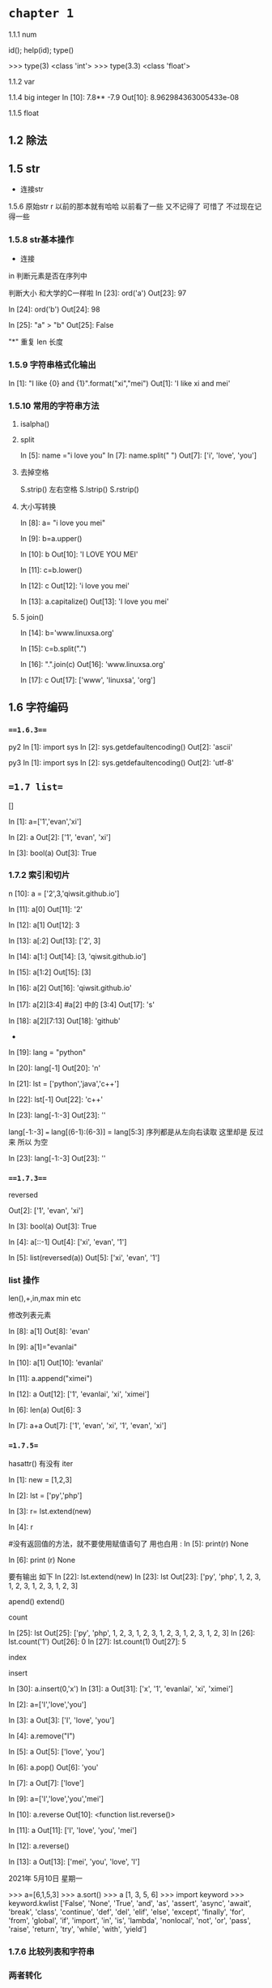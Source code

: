 
* =chapter 1=


1.1.1 num

id(); help(id); type()

>>> type(3)
<class 'int'>
>>> type(3.3)
<class 'float'>

1.1.2 var

1.1.4 big integer
In [10]: 7.8** -7.9
Out[10]: 8.962984363005433e-08

1.1.5 float



** 1.2 除法

** 1.5 str
+ 连接str

1.5.6 原始str     r 以前的那本就有哈哈  以前看了一些 又不记得了 可惜了 不过现在记得一些

*** 1.5.8 str基本操作
+ 连接 

in 判断元素是否在序列中

判断大小 和大学的C一样啦
In [23]: ord('a')
Out[23]: 97

In [24]: ord('b')
Out[24]: 98

In [25]: "a"  > "b"
Out[25]: False


"*" 重复
len 长度

***  1.5.9 字符串格式化输出 

In [1]: "I like {0} and {1}".format("xi","mei")
Out[1]: 'I like xi and mei'



*** 1.5.10 常用的字符串方法

**** isalpha()

**** split
In [5]: name ="i love you"
In [7]: name.split(" ")
Out[7]: ['i', 'love', 'you']

**** 去掉空格
S.strip() 左右空格
S.lstrip() 
S.rstrip()

**** 大小写转换

In [8]: a= "i love you mei"

In [9]: b=a.upper()

In [10]: b
Out[10]: 'I LOVE YOU MEI'


In [11]: c=b.lower()

In [12]: c
Out[12]: 'i love you mei'

In [13]: a.capitalize()
Out[13]: 'I love you mei'



**** 5 join()

In [14]: b='www.linuxsa.org'

In [15]: c=b.split(".")

In [16]: ".".join(c)
Out[16]: 'www.linuxsa.org'

In [17]: c
Out[17]: ['www', 'linuxsa', 'org']


** 1.6 字符编码 


*** ===1.6.3===

py2 
In [1]: import sys 
In [2]: sys.getdefaultencoding()
Out[2]: 'ascii'

py3
In [1]: import sys
In [2]: sys.getdefaultencoding()
Out[2]: 'utf-8'


** ==1.7 list==
[]

In [1]: a=['1','evan','xi']

In [2]: a
Out[2]: ['1', 'evan', 'xi']

In [3]: bool(a)
Out[3]: True

*** 1.7.2 索引和切片

n [10]: a = ['2',3,'qiwsit.github.io']

In [11]: a[0]
Out[11]: '2'

In [12]: a[1]
Out[12]: 3

In [13]: a[:2]
Out[13]: ['2', 3]

In [14]: a[1:]
Out[14]: [3, 'qiwsit.github.io']

In [15]: a[1:2]
Out[15]: [3]

In [16]: a[2]
Out[16]: 'qiwsit.github.io'

In [17]: a[2][3:4]   #a[2] 中的 [3:4]
Out[17]: 's'

In [18]: a[2][7:13]
Out[18]: 'github'

-

In [19]: lang = "python"

In [20]: lang[-1]
Out[20]: 'n'

In [21]: lst = ['python','java','c++']

In [22]: lst[-1]
Out[22]: 'c++'

In [23]: lang[-1:-3]
Out[23]: ''

lang[-1:-3] ===  lang[(6-1):(6-3)] = lang[5:3]
 序列都是从左向右读取  这里却是 反过来 所以 为空 

In [23]: lang[-1:-3]
Out[23]: ''

***  ===1.7.3===
reversed 

Out[2]: ['1', 'evan', 'xi']

In [3]: bool(a)
Out[3]: True

In [4]: a[::-1]
Out[4]: ['xi', 'evan', '1']

In [5]: list(reversed(a))
Out[5]: ['xi', 'evan', '1']

*** list 操作
len(),+,in,max min etc 

修改列表元素

In [8]: a[1]
Out[8]: 'evan'

In [9]: a[1]="evanlai"

In [10]: a[1]
Out[10]: 'evanlai'

In [11]: a.append("ximei")

In [12]: a
Out[12]: ['1', 'evanlai', 'xi', 'ximei']



In [6]: len(a)
Out[6]: 3

In [7]: a+a
Out[7]: ['1', 'evan', 'xi', '1', 'evan', 'xi']


*** ==1.7.5==

hasattr() 有没有 iter 

In [1]: new = [1,2,3]

In [2]: lst = ['py','php']

In [3]: r= lst.extend(new)

In [4]: r

#没有返回值的方法，就不要使用赋值语句了 用也白用 :
In [5]: print(r)
None

In [6]: print (r)
None

要有输出 如下 
In [22]: lst.extend(new)
In [23]: lst
Out[23]: ['py', 'php', 1, 2, 3, 1, 2, 3, 1, 2, 3, 1, 2, 3]


apend()  extend()


count  

In [25]: lst
Out[25]: ['py', 'php', 1, 2, 3, 1, 2, 3, 1, 2, 3, 1, 2, 3, 1, 2, 3]
In [26]: lst.count('1')
Out[26]: 0
In [27]: lst.count(1)
Out[27]: 5

index 


insert 

In [30]: a.insert(0,'x')
In [31]: a
Out[31]: ['x', '1', 'evanlai', 'xi', 'ximei']

In [2]: a=['I','love','you']

In [3]: a
Out[3]: ['I', 'love', 'you']

In [4]: a.remove("I")

In [5]: a
Out[5]: ['love', 'you']

In [6]: a.pop()
Out[6]: 'you'

In [7]: a
Out[7]: ['love']

In [9]: a=['I','love','you','mei']

In [10]: a.reverse
Out[10]: <function list.reverse()>

In [11]: a
Out[11]: ['I', 'love', 'you', 'mei']

In [12]: a.reverse()

In [13]: a
Out[13]: ['mei', 'you', 'love', 'I']

2021年 5月10日 星期一

>>> a=[6,1,5,3]
>>> a.sort()
>>> a
[1, 3, 5, 6]
>>> import keyword
>>> keyword.kwlist
['False', 'None', 'True', 'and', 'as', 'assert', 'async', 'await', 'break', 'class', 'continue', 'def', 'del', 'elif', 'else', 'except', 'finally', 'for', 'from', 'global', 'if', 'import', 'in', 'is', 'lambda', 'nonlocal', 'not', 'or', 'pass', 'raise', 'return', 'try', 'while', 'with', 'yield']

*** 1.7.6 比较列表和字符串

*** 两者转化
    str.split()
>> line="hello, I love you"
>>> line.split(",")
['hello', ' I love you']

"[sep]".join(list)  是str的方法，不是list的方法 
 和上面相反 list 变str
>>> name=['us','uk']
>>> ".".join(name)
'us.uk'

>>> " ".join(name)
'us uk'


** 1.8 tuple

In [1]: t=123,'evan',["love","you"]

In [2]: t
Out[2]: (123, 'evan', ['love', 'you'])

In [3]: type(t)
Out[3]: tuple

In [4]: s="evan"

In [5]: s
Out[5]: 'evan'

In [6]: type(s)
Out[6]: str


*** 1.8.2  索引和切片   

In [7]: t=(1,'23',[123,'abc'],('python'),'evan')

In [8]: t[2]
Out[8]: [123, 'abc']

In [9]: t[1:]
Out[9]: ('23', [123, 'abc'], 'python', 'evan')

In [10]: t[2][1]
Out[10]: 'abc'


Note 当元组中只有一个元素时,元素后面要加, 不然是int  


** 1.9 dict

*** 创建字典 
mydict={}



In [1]: name=(["1","google"],["2","bing"])

In [2]: type(name)
Out[2]: tuple

In [3]: website=dict(name)

In [4]: website
Out[4]: {'1': 'google', '2': 'bing'}

In [5]: type(website)
Out[5]: dict

*** 1.9.2 访问字典的值

In [1]: person={'name2': 'mei','name':'evan','language':'py','site':'linuxsa.org'}

In [2]: person['name']
Out[2]: 'evan'


*** 基本操作

In [3]: city_code={'suzhou':'0512','beijin':'011','shanghai':'012','tangshan':'0315'}

In [4]: city_code
Out[4]: {'suzhou': '0512', 'beijin': '011', 'shanghai': '012', 'tangshan': '0315'}

In [5]: city_code['beijin']="010"

In [6]: city_code
Out[6]: {'suzhou': '0512', 'beijin': '010', 'shanghai': '012', 'tangshan': '0315'}


In [9]: city_code
Out[9]: 
{'suzhou': '0512',
 'beijin': '010',
 'shanghai': '012',
 'tangshan': '0315',
 'nanjing': '025'}

In [10]: del city_code["shanghai"]

In [11]: city_code
Out[11]: {'suzhou': '0512', 'beijin': '010', 'tangshan': '0315', 'nanjing': '025'}


in 

In [12]: shanghai in city_code
---------------------------------------------------------------------------
NameError                                 Traceback (most recent call last)
<ipython-input-12-bd1f040640ee> in <module>
----> 1 shanghai in city_code

NameError: name 'shanghai' is not defined

In [13]: "shanghai" in city_code
Out[13]: False


***  字符串格式化输出 

In [14]: "suzhou is a  beautiful city, its area cdode is {suzhou}".format(**city_code)
Out[14]: 'suzhou is a  beautiful city, its area cdode is 0512'


*** 1.9.5 字典的方法

1.copy 

In [15]: ad={"name":"evan","lang":"python"}

In [16]: bd=ad

In [17]: bd
Out[17]: {'name': 'evan', 'lang': 'python'}

In [18]: id(ad)
Out[18]: 139725632610816

In [19]: id(bd)
Out[19]: 139725632610816


In [20]: cd =ad.copy()

In [21]: cd
Out[21]: {'name': 'evan', 'lang': 'python'}

In [22]: id(cd)
Out[22]: 139725632878336


In [23]: cd["name"]="linuxsa.org"

In [24]: cd
Out[24]: {'name': 'linuxsa.org', 'lang': 'python'}

In [25]: ad
Out[25]: {'name': 'evan', 'lang': 'python'}


In [26]: bd
Out[26]: {'name': 'evan', 'lang': 'python'}

In [27]: bd["name"]="mei"

In [28]: ad
Out[28]: {'name': 'mei', 'lang': 'python'}

In [29]: bd
Out[29]: {'name': 'mei', 'lang': 'python'}

bd=ad 得到是引用同一个对象


In [30]: x={"name":"qi","lang":["py","java","c"]}

In [31]: y=x.copy()

In [32]: y
Out[32]: {'name': 'qi', 'lang': ['py', 'java', 'c']}

In [33]: id(x)
Out[33]: 139725630257984

In [34]: id(y)
Out[34]: 139725631495744


删除 y 影响了x呀 

In [35]: y["lang"].remove("c")

In [36]: y
Out[36]: {'name': 'qi', 'lang': ['py', 'java']}

In [37]: x
Out[37]: {'name': 'qi', 'lang': ['py', 'java']}



但是改变name 又不影响哦 
In [38]: y["name"]="laoqi"

In [39]: y
Out[39]: {'name': 'laoqi', 'lang': ['py', 'java']}

In [40]: x
Out[40]: {'name': 'qi', 'lang': ['py', 'java']}

原因  
可见 列表是同一个对象 , 另外一个str 不是  同一个对象 

一般是列表这些str num 复合而成的是复制了引用 
In [41]: id(x["lang"])
Out[41]: 139725629544448

In [42]: id(y["lang"])
Out[42]: 139725629544448

In [43]: 

In [43]: id(x["name"])
Out[43]: 139725630511472



deep copy  解决这个可能是引用的问题 
import coy 
z=copy.deepcopy(x)

In [44]: id(y["name"])
Out[44]: 139725630720176



不错 坚持看完了copy  后面的理解部分

2. clear 

In [9]: a={"name":"mei"}
In [10]: a.clear()
In [11]: a
Out[11]: {}

get and setdefault


In [12]: d={'lang':'py'}

In [16]: d.get('lang')
Out[16]: 'py'

有一个会报错的 

In [17]: d.get('name')

In [18]: 

In [18]: d["name"]
---------------------------------------------------------------------------
KeyError                                  Traceback (most recent call last)
<ipython-input-18-3dc752b20a59> in <module>
----> 1 d["name"]

KeyError: 'name'



In [19]: d
Out[19]: {'lang': 'py'}

In [20]: d.setdefault("lang")
Out[20]: 'py'

In [21]: d.setdefault("name","evan")
Out[21]: 'evan'

In [22]: d
Out[22]: {'lang': 'py', 'name': 'evan'}



4.items, keys,values 

以列表的形式返回

In [23]: d
Out[23]: {'lang': 'py', 'name': 'evan'}

In [24]: dd_kv=d.items()

In [25]: dd_kv
Out[25]: dict_items([('lang', 'py'), ('name', 'evan')])



5. pop and pipitem 
In [26]: d
Out[26]: {'lang': 'py', 'name': 'evan'}

In [27]: d.pop("name")
Out[27]: 'evan'

In [28]: d
Out[28]: {'lang': 'py'}

In [29]: d.pop("name")
---------------------------------------------------------------------------
KeyError                                  Traceback (most recent call last)
<ipython-input-29-634abdd9f6a4> in <module>
----> 1 d.pop("name")

KeyError: 'name'

删除不存在的会报错 

popitem 是随机删除 

6.update 

In [30]: d
Out[30]: {'lang': 'py'}

In [31]: d2={"song":"I love you"}

In [32]: d.update(d2)

In [33]: d
Out[33]: {'lang': 'py', 'song': 'I love you'}

In [34]: d2
Out[34]: {'song': 'I love you'}

** 1.10 集合 set  

*** 1.10.1 create  set 

In [35]: s1=set("ximei")

In [36]: s1
Out[36]: {'e', 'i', 'm', 'x'}



set() 创建的集合是可变集合,可变集合都是 unhashable 

*** 1.10.2  set 的办法 

In [37]: dir(set)
Out[37]: 

'add',
 'clear',
 'copy',
 'difference',
 'difference_update',
 'discard',
 'intersection',
 'intersection_update',
 'isdisjoint',
 'issubset',
 'issuperset',
 'pop',
 'remove',
 'symmetric_difference',
 'symmetric_difference_update',
 'union',
 'update']


1.add and update 

In [38]: s=set()

In [39]: s={'a','i'}

In [40]: s.add("evan")

In [41]: s
Out[41]: {'a', 'evan', 'i'}


In [42]: s2=set(['linuxsa','evanlai'])

In [43]: s
Out[43]: {'a', 'evan', 'i'}

In [44]: s.update(s2)

In [45]: s
Out[45]: {'a', 'evan', 'evanlai', 'i', 'linuxsa'}



2. pop,remove,discard,clear

clear 全删除 

*** 1.10.3 不变的集合

In [47]: f=frozenset("evan")

In [48]: f
Out[48]: frozenset({'a', 'e', 'n', 'v'})



*** 集合的运算

In [49]: s
Out[49]: {'a', 'evan', 'evanlai', 'i', 'linuxsa'}

In [50]: "a" in s
Out[50]: True

In [51]: b=set(['a','b'])

In [52]: a == b
Out[52]: False

In [53]: a !=b
Out[53]: True


有点高中数学的感觉呀 有意思 


* chapter 2  语句和文件  

** 2.1 运算符

*** 2.1.3 逻辑运算符
In [54]: a=" "

In [55]: bool(a)
Out[55]: True

In [56]: b=""

In [57]: bool(b)
Out[57]: False

** 简单语句 

import 
In [58]: import math

In [59]: pow(3,2)
Out[59]: 9

***  赋值语句 

这是一个比较6的例子
In [64]: x,y,z =1,"evan",['xi','mei']

In [65]: x
Out[65]: 1

In [66]: y
Out[66]: 'evan'

In [67]: z
Out[67]: ['xi', 'mei']


** 2.3 条件语句 

*** if
In [68]: a =6

In [69]: if a == 6:
    ...:     print(a)
    ...: 
6


*** if ... elfi ... else 
evan@myxps:~/github/python/learn-python/laoqi/eg$ python3  egif.py
请输入一个整数数字
9
你输入的数字是9
this number is  less than 10
evan@myxps:~/github/python/learn-python/laoqi/eg$ python3  egif.py
请输入一个整数数字
11
你输入的数字是:11
this number is more than 10.
evan@myxps:~/github/python/learn-python/laoqi/eg$ cat egif.py 
#!/usr/bin/python3
# -*- coding: utf-8 -*-
print("请输入一个整数数字")
number = int(input())
if number == 10:
    print("你输入的数字是{}".format(number))
    print("YOU ARE SMART")

elif  number > 10:
    print("你输入的数字是:{}".format(number))
    print("this number is more than 10.")

else:
    print("你输入的数字是{}".format(number))
    print("this number is  less than 10")


三元
In [70]: x=2

In [71]: y=9

In [72]: a="python" if x > y else "evan"

In [73]: a
Out[73]: 'evan'


** 2.4 for 

In [74]: hello = "world"

In [75]: for i in hello:
    ...:     print(i)
    ...: 
w
o
r
l
d


dict 最好就是
for k in d.keys(:)
    print(k)

In [77]: import collections


In [79]: isinstance(123,collections.Iterable)
<ipython-input-79-d3effd603662>:1: DeprecationWarning: Using or importing the ABCs from 'collections' instead of from 'collections.abc' is deprecated since Python 3.3, and in 3.9 it will stop working
  isinstance(123,collections.Iterable)
Out[79]: False

可得 要用for must be  iterable  
so str ,  list  ,dict ,tuple,set  可以 ,而int 不行 

*** 2.4.3 range

In [80]: list(range(0,9,2))
Out[80]: [0, 2, 4, 6, 8]


小于100 能被3整除的正整数

 python3   quot.py
[3, 6, 9, 12, 15, 18, 21, 24, 27, 30, 33, 36, 39, 42, 45, 48, 51, 54, 57, 60, 63, 66, 69, 72, 75, 78, 81, 84, 87, 90, 93, 96, 99]
evan@myxps:~/github/python/learn-python/laoqi/eg$ cat quot.py 
#!/usr/bin/python3
# -*- coding: utf-8 -*-
aliquot = []
for n in range(1,100):
    if n % 3 == 0:
        aliquot.append(n)
print(aliquot)


or 
In [80]: list(range(0,9,2))
Out[80]: [0, 2, 4, 6, 8]

In [81]: list(range(3,100,3))
Out[81]: 
[3,
 6,
 9,


*** 2.4.4 并列迭代 

In [82]: a=[1,2,3,4]

In [83]: b=[9,8,7,6]

In [84]: c=[]

In [85]: for i in range(len(a)):
    ...:     c.append(a[i]+b[i])
    ...: 

In [86]: c
Out[86]: [10, 10, 10, 10]

更加好的办法二 

In [89]: list(zip(a,b))
Out[89]: [(1, 9), (2, 8), (3, 7), (4, 6)]


so 

n [90]: d=[]

In [91]: for x, y in zip(a,b):
    ...:     d.append(x + y)
    ...: 

In [92]: d
Out[92]: [10, 10, 10, 10]

*** 2.4.5 enumerate

In [1]: week=['monday','sunday','friday']

In [2]: for (i,day) in enumerate(week):
   ...:     print(day + 'is' + str(i))
   ...: 
mondayis0
sundayis1
fridayis2


不然只能是 

In [4]: for i in range(len(week)):
   ...:     print(week[i] + 'is' + str(i))
   ...: 
mondayis0
sundayis1
fridayis2


In [5]: seasons=['spring','summer','fall','winter']

In [6]: list(enumerate(seasons))
Out[6]: [(0, 'spring'), (1, 'summer'), (2, 'fall'), (3, 'winter')]



In [7]: raw="DO Canglaoshi? canglaoshi is a good man"

In [8]: raw_lst=raw.split()

In [9]: raw_lst
Out[9]: ['DO', 'Canglaoshi?', 'canglaoshi', 'is', 'a', 'good', 'man']

In [10]: for i,string in enumerate(raw_lst):
    ...:     if "Canglaoshi" in string:
    ...:         raw_lst="PYTHON"
    ...: 

In [11]: raw_lst
Out[11]: 'PYTHON'


In [19]: raw="DO Canglaoshi? Canglaoshi is a good man"

In [20]: raw_lst=raw.split()

In [21]: raw_lst
Out[21]: ['DO', 'Canglaoshi?', 'Canglaoshi', 'is', 'a', 'good', 'man']

In [22]: for i,string in enumerate(raw_lst):
    ...:     if "Canglaoshi" in string:
    ...:         raw_lst[i]="PYTHON"
    ...: 
    ...: 

In [23]: raw_lst
Out[23]: ['DO', 'PYTHON', 'PYTHON', 'is', 'a', 'good', 'man']



*** 列表解析 

In [24]: squares = [x**2 for x in range(1,10)]

In [25]: squares
Out[25]: [1, 4, 9, 16, 25, 36, 49, 64, 81]



** 2.5 while  

*** 2.5.2 break and continue

*** 2.5.3 while ... else

*** 2.5.4 for ... else 

** 文件 

evan@myxps:~/github/python/learn-python/laoqi/eg$ cat quot.py 
#!/usr/bin/python3
# -*- coding: utf-8 -*-
aliquot = []
for n in range(1,100):
    if n % 3 == 0:
        aliquot.append(n)
print(aliquot)
evan@myxps:~/github/python/learn-python/laoqi/eg$ ipython3
Python 3.8.5 (default, Aug  2 2020, 15:09:07) 
Type 'copyright', 'credits' or 'license' for more information
IPython 7.18.1 -- An enhanced Interactive Python. Type '?' for help.

In [1]: f=open("quot.py")

In [2]: for line in f:
   ...:     print(line)
   ...: 
#!/usr/bin/python3

# -*- coding: utf-8 -*-

aliquot = []

for n in range(1,100):

    if n % 3 == 0:

        aliquot.append(n)

print(aliquot)



*** 2.6.2 创建文件 

In [3]: nf=open("file.txt","w")

In [4]: nf.write("this is a new file")
Out[4]: 18

In [5]: nf.close()

In [6]: cat file.txt
this is a new file

*** 2.6.3 use with 
可不用close 
In [9]: with open("file.txt","a") as f:
   ...:     f.write("\n I am s pythoner")
   ...: 

In [10]: cat file.txt
this is a new file
 I am s pythoner


*** 2.6.4 文件的状态

In [11]: import os , time

In [12]: file_stat= os.stat("file.txt")

In [13]: file_stat
Out[13]: os.stat_result(st_mode=33188, st_ino=4857995, st_dev=66312, st_nlink=1, st_uid=1000, st_gid=1000, st_size=35, st_atime=1620800783, st_mtime=1620800779, st_ctime=1620800779)

In [14]: time.localtime(file_stat.st_ctime)
Out[14]: time.struct_time(tm_year=2021, tm_mon=5, tm_mday=12, tm_hour=14, tm_min=26, tm_sec=19, tm_wday=2, tm_yday=132, tm_isdst=0)

In [15]: 


*** 2.6.5  read/readline/readlines 

*** 2.6.6 大文件 

import fileinput
for line in fileinput.input("bigfile"):
    print(line,end='')

*** 2.6.7 seek 

In [18]: f.read()
Out[18]: 'w file\n I am s pythoner'

In [19]: f.tell()
Out[19]: 35

In [20]: f.seek(0)
Out[20]: 0

In [21]: f.readline()
Out[21]: 'this is a new file\n
和c 是一样的啦 

** 2.7 初识迭代 

iterate 按某种顺序zhu个访问对象中的每一项 

In [22]: lst=['1','2','3','4']

In [24]: for i in lst:
    ...:     print(i,end='')
    ...: 
1234

234
In [25]: lst_iter=iter(lst)

In [26]: lst_iter.__next__
Out[26]: <method-wrapper '__next__' of list_iterator object at 0x7f5357f15fa0>

In [27]: lst_iter.__next__()
Out[27]: '1'

In [28]: lst_iter.__next__()
Out[28]: '2'

In [29]: lst_iter.__next__()
Out[29]: '3'

In [34]: while True:
    ...:     print(lst_iter.__next__())
    ...: 
1
2
3
4
---------------------------------------------------------------------------
StopIteration                             Traceback (most recent call last)
<ipython-input-34-a56131841699> in <module>
      1 while True:
----> 2     print(lst_iter.__next__())
      3 

StopIteration: 

可能报错呢 

*** 2.7.2 文件迭代器 

In [37]: f=open("file.txt")

In [38]: f.__next__()
Out[38]: 'this is a new file\n'

In [39]: f.__next__()
Out[39]: ' I am s pythoner'


可以直接用__next__ 那就不用iter()转换啦 

* chapter 3  function 

** 3.1 

*** 定义function 

*** 3.1.4 调用function 

In [1]: def times(x,y=2):
   ...:     print("x={}".format(x))
   ...:     print("y=",y)
   ...:     return x * y
   ...: 

In [2]: times(x=3)
x=3
y= 2
Out[2]: 6

In [3]: times(3,4)
x=3
y= 4
Out[3]: 12

In [4]: times("evan")
x=evan
y= 2
Out[4]: 'evanevan'


** 深入探究func 

*** 返回值
任一个数都是前数之和的数字列表 

#!/usr/bin/python3
# -*- coding: utf-8 -*-
def fibs(n):
    result = [0,1]
    for i in range(n-2):
        result.append(result[-2] + result[-1])
    return result
if __name__ == "__main__":
    lst = fibs(4)
    print(lst)



*** 3.2.2 func中的文档 
''' doc here '''

*** func的属性 

***  参数和变量 

func参数传的是对象引用 
如下 

In [1]: def foo(lst):
   ...:     lst.append(99)
   ...:     return lst
   ...: 

In [2]: x =[1,3,5]

In [3]: y=foo(x)

In [4]: x
Out[4]: [1, 3, 5, 99]

In [5]: y
Out[5]: [1, 3, 5, 99]

In [6]: id(x)
Out[6]: 140692691548352

In [7]: id(y)
Out[7]: 140692691548352





前进 后退 up or donw 什么的和emacs一样的呀 



 
    






